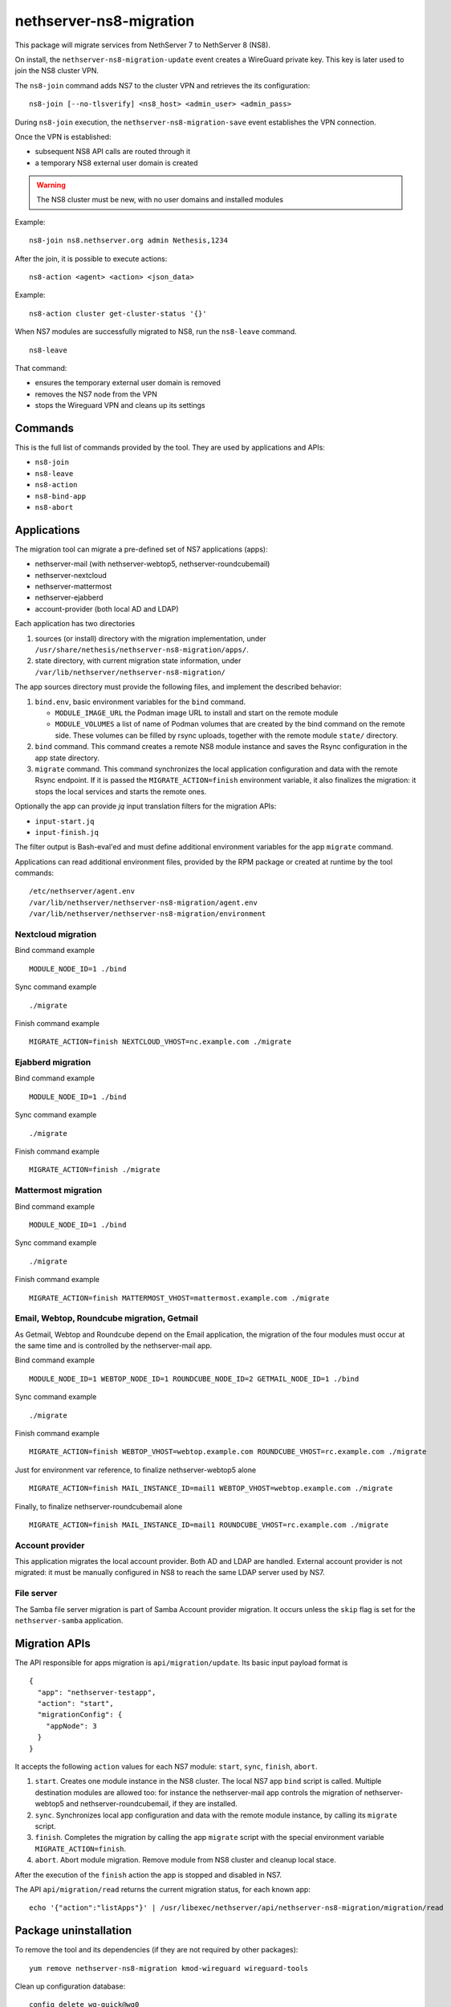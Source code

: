 ========================
nethserver-ns8-migration
========================

This package will migrate services from NethServer 7 to NethServer 8 (NS8).

On install, the ``nethserver-ns8-migration-update`` event creates a
WireGuard private key. This key is later used to join the NS8 cluster VPN.

The ``ns8-join`` command adds NS7 to the cluster VPN and retrieves the its
configuration: ::

  ns8-join [--no-tlsverify] <ns8_host> <admin_user> <admin_pass>

During ``ns8-join`` execution, the ``nethserver-ns8-migration-save`` event
establishes the VPN connection.

Once the VPN is established:

- subsequent NS8 API calls are routed through it
- a temporary NS8 external user domain is created

.. warning::
   The NS8 cluster must be new, with no user domains and installed modules

Example: ::

  ns8-join ns8.nethserver.org admin Nethesis,1234

After the join, it is possible to execute actions: ::

  ns8-action <agent> <action> <json_data>

Example: ::

  ns8-action cluster get-cluster-status '{}'

When NS7 modules are successfully migrated to NS8, run the ``ns8-leave``
command. ::

  ns8-leave

That command:

- ensures the temporary external user domain is removed
- removes the NS7 node from the VPN
- stops the Wireguard VPN and cleans up its settings

Commands
========

This is the full list of commands provided by the tool. They are used by
applications and APIs:

- ``ns8-join`` 
- ``ns8-leave``
- ``ns8-action``
- ``ns8-bind-app``
- ``ns8-abort``

Applications
============

The migration tool can migrate a pre-defined set of NS7 applications (apps):

- nethserver-mail (with nethserver-webtop5, nethserver-roundcubemail)
- nethserver-nextcloud
- nethserver-mattermost
- nethserver-ejabberd
- account-provider (both local AD and LDAP)

Each application has two directories

1. sources (or install) directory with the migration implementation, under
   ``/usr/share/nethesis/nethserver-ns8-migration/apps/``.

2. state directory, with current migration state information, under
   ``/var/lib/nethserver/nethserver-ns8-migration/``

The app sources directory must provide the following files, and implement
the described behavior:

1. ``bind.env``, basic environment variables for the ``bind`` command.

   * ``MODULE_IMAGE_URL`` the Podman image URL to install and start on
     the remote module

   * ``MODULE_VOLUMES`` a list of name of Podman volumes that are created
     by the bind command on the remote side. These volumes can be filled
     by rsync uploads, together with the remote module ``state/``
     directory.

2. ``bind`` command. This command creates a remote NS8 module instance and
   saves the Rsync configuration in the app state directory.

3. ``migrate`` command. This command synchronizes the local application
   configuration and data with the remote Rsync endpoint. If it is passed
   the ``MIGRATE_ACTION=finish`` environment variable, it also finalizes
   the migration: it stops the local services and starts the remote ones.

Optionally the app can provide `jq` input translation filters for the
migration APIs:

- ``input-start.jq``
- ``input-finish.jq``

The filter output is Bash-eval'ed and must define additional environment
variables for the app ``migrate`` command.

Applications can read additional environment files, provided by the RPM
package or created at runtime by the tool commands: ::

  /etc/nethserver/agent.env
  /var/lib/nethserver/nethserver-ns8-migration/agent.env
  /var/lib/nethserver/nethserver-ns8-migration/environment

Nextcloud migration
-------------------

Bind command example ::

  MODULE_NODE_ID=1 ./bind

Sync command example ::

  ./migrate

Finish command example ::

  MIGRATE_ACTION=finish NEXTCLOUD_VHOST=nc.example.com ./migrate

Ejabberd migration
--------------------

Bind command example ::

  MODULE_NODE_ID=1 ./bind

Sync command example ::

  ./migrate

Finish command example ::

  MIGRATE_ACTION=finish ./migrate

Mattermost migration
--------------------

Bind command example ::

  MODULE_NODE_ID=1 ./bind

Sync command example ::

  ./migrate

Finish command example ::

  MIGRATE_ACTION=finish MATTERMOST_VHOST=mattermost.example.com ./migrate

Email, Webtop, Roundcube migration, Getmail
-------------------------------------------

As Getmail, Webtop and Roundcube depend on the Email application, the
migration of the four modules must occur at the same time and is
controlled by the nethserver-mail app.

Bind command example ::

  MODULE_NODE_ID=1 WEBTOP_NODE_ID=1 ROUNDCUBE_NODE_ID=2 GETMAIL_NODE_ID=1 ./bind

Sync command example ::

  ./migrate

Finish command example ::

  MIGRATE_ACTION=finish WEBTOP_VHOST=webtop.example.com ROUNDCUBE_VHOST=rc.example.com ./migrate

Just for environment var reference, to finalize nethserver-webtop5 alone ::

  MIGRATE_ACTION=finish MAIL_INSTANCE_ID=mail1 WEBTOP_VHOST=webtop.example.com ./migrate

Finally, to finalize nethserver-roundcubemail alone ::

  MIGRATE_ACTION=finish MAIL_INSTANCE_ID=mail1 ROUNDCUBE_VHOST=rc.example.com ./migrate


Account provider
----------------

This application migrates the local account provider. Both AD and LDAP are
handled. External account provider is not migrated: it must be manually
configured in NS8 to reach the same LDAP server used by NS7.


File server
-----------

The Samba file server migration is part of Samba Account provider
migration. It occurs unless the ``skip`` flag is set for the
``nethserver-samba`` application.


Migration APIs
==============

The API responsible for apps migration is ``api/migration/update``. Its
basic input payload format is ::

  {
    "app": "nethserver-testapp",
    "action": "start",
    "migrationConfig": {
      "appNode": 3
    }
  }

It accepts the following ``action`` values for each NS7 module: ``start``,
``sync``, ``finish``, ``abort``.

1. ``start``. Creates one module instance in the NS8 cluster. The local
   NS7 app ``bind`` script is called. Multiple destination modules are
   allowed too: for instance the nethserver-mail app controls the
   migration of nethserver-webtop5 and nethserver-roundcubemail, if they
   are installed.

2. ``sync``. Synchronizes local app configuration and data with the remote
   module instance, by calling its ``migrate`` script.

3. ``finish``. Completes the migration by calling the app ``migrate``
   script with the special environment variable ``MIGRATE_ACTION=finish``.

4. ``abort``. Abort module migration. Remove module from NS8 cluster
   and cleanup local stace.

After the execution of the ``finish`` action the app is stopped and
disabled in NS7.

The API ``api/migration/read`` returns the current migration status, for
each known app: ::

  echo '{"action":"listApps"}' | /usr/libexec/nethserver/api/nethserver-ns8-migration/migration/read

Package uninstallation
======================

To remove the tool and its dependencies (if they are not required by other packages): ::

  yum remove nethserver-ns8-migration kmod-wireguard wireguard-tools

Clean up configuration database: ::

  config delete wg-quick@wg0
  config delete agent
  config delete ns8

Post-migration step back
========================

Once a service has been migrated to the remote NS8 host it should not run
any more on NS7. When the ``migrate`` command completes the application
services are stopped and disabled.

Please note that some migrated applications may also add some custom templates.
To list such template fragments use: ::

  grep -lR ns8migration /etc/e-smith/templates-custom/


It is possible to manually re-enable the services with the following commands.

::

  # Mail
  config setprop dovecot status enabled
  config setprop postfix status enabled
  config setprop rspamd status enabled
  config setprop opendkim status enabled
  config setprop olefy status enabled

  # Webtop
  config setprop tomcat8@webtop status enabled

  # Roundcube
  config delprop roundcubemail migration

  # Mattermost
  config setprop mattermost status enabled
  rm -rf /etc/e-smith/templates-custom/etc/httpd/conf.d/zz_mattermost.conf
  signal-event nethserver-mattermost-update

  # Nextcloud
  rm -rf /etc/e-smith/templates-custom/etc/httpd/conf.d/zz_nextcloud.conf
  rm -f /etc/e-smith/templates-custom/etc/httpd/conf.d/default-virtualhost.inc/40nextcloud
  signal-event nethserver-nextcloud-update

  # Account provider
  config setprop slapd status enabled
  config setprop nsdc status enabled
  config setprop sssd status enabled

  # File server
  config setprop smb status enabled
  config setprop smb nmb enabled
  config setprop smb winbind enabled

  # All modules
  signal-event nethserver-ns8-migration-update
  signal-event runlevel-adjust
  signal-event firewall-adjust

Migration notes
===============

.. warning::

  Read carefully the sections below before finishing the migration of any application.

Webtop
------

If you purchased a Webtop license for additional custom fields or other
components/integrations the following additional and manual steps are needed:

1. Before finishing the Mail app migration, access the Webtop
   administrative page and disable any subscribed license.

2. Finish the Mail app migration.

3. In the NS8 module, access the administrative page and enable the
   licenses again.

File server
-----------

File server migration (shared folders) is an optional step of the Samba
account provider migration. It can be performed if the NS8-based DC IP
address is in a private network and is routable from the NS7-based DC.

The NS8 DC cannot be assigned the cluster VPN IP address.

.. warning::

  Exposing SMB and other AD services to public networks is dangerous.


Account provider
----------------

When the migration finishes, the local account provider (both AD and LDAP)
is stopped and disabled. In this state, SSSD allows logging on the system
with its local cache. If some services are left on the system it is
necessary to remove the local account provider and configure NS8 as the
remote account provider.
